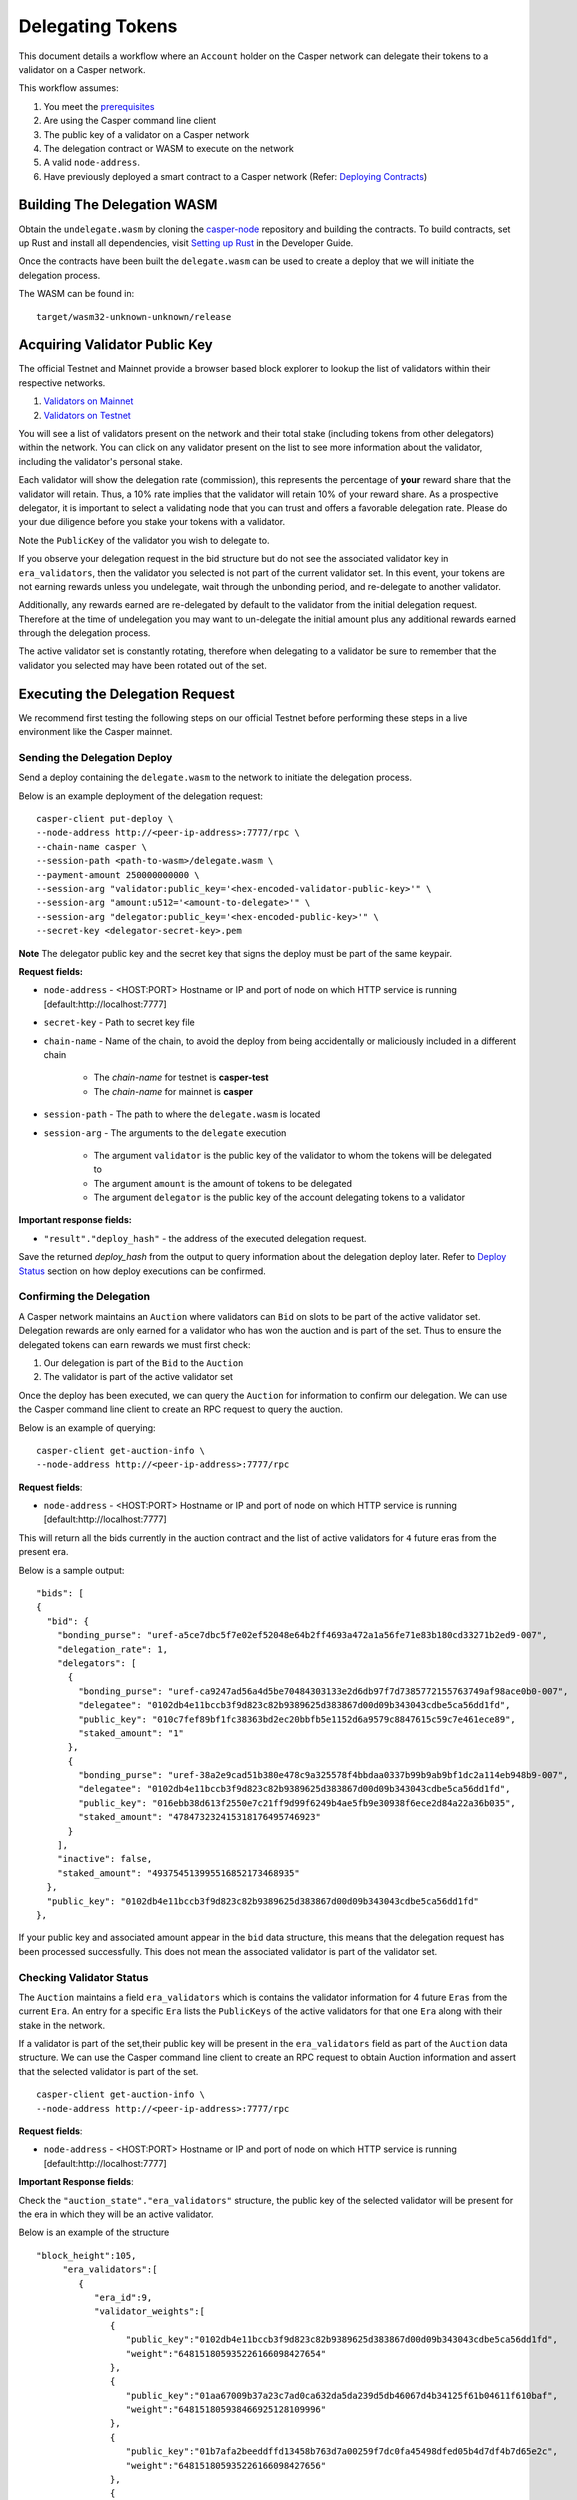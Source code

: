 Delegating Tokens
=================

This document details a workflow where an ``Account`` holder on the Casper network can delegate their tokens to a validator
on a Casper network.

This workflow assumes:

1. You meet the `prerequisites <setup.html>`_
2. Are using the Casper command line client
3. The public key of a validator on a Casper network
4. The delegation contract or WASM to execute on the network
5. A valid ``node-address``.
6. Have previously deployed a smart contract to a Casper network (Refer: `Deploying Contracts <https://docs.casperlabs.io/en/latest/dapp-dev-guide/deploying-contracts.html>`_)


Building The Delegation WASM
^^^^^^^^^^^^^^^^^^^^^^^^^^^^

Obtain the ``undelegate.wasm`` by cloning the `casper-node <https://github.com/CasperLabs/casper-node>`_ repository and building the contracts.
To build contracts, set up Rust and install all dependencies, visit `Setting up Rust <https://docs.casperlabs.io/en/latest/dapp-dev-guide/setup-of-rust-contract-sdk.html>`_ in the Developer Guide.

Once the contracts have been built the ``delegate.wasm`` can be used to create a deploy that we will initiate the delegation process.

The WASM can be found in:

::

    target/wasm32-unknown-unknown/release


Acquiring Validator Public Key
^^^^^^^^^^^^^^^^^^^^^^^^^^^^^^^

The official Testnet and Mainnet provide a browser based block explorer to lookup the list of validators within their respective networks.

1. `Validators on Mainnet <https://cspr.live/validators>`_
2. `Validators on Testnet <https://testnet.cspr.live/validators>`_


You will see a list of validators present on the network and their total stake (including tokens from other delegators) within the network.
You can click on any validator present on the list to see more information about the validator, including the validator's personal stake.

Each validator will show the delegation rate (commission), this represents the percentage of **your** reward share that the validator will retain.
Thus, a 10% rate implies that the validator will retain 10% of your reward share. As a prospective delegator, it is important to select a validating node that you can trust and offers a favorable delegation rate.
Please do your due diligence before you stake your tokens with a validator.

Note the ``PublicKey`` of the validator you wish to delegate to.

If you observe your delegation request in the bid structure but do not see the associated validator key in ``era_validators``, then the validator you selected is not part of the current validator set.
In this event, your tokens are not earning rewards unless you undelegate, wait through the unbonding period, and re-delegate to another validator.

Additionally, any rewards earned are re-delegated by default to the validator from the initial delegation request. Therefore at the time of undelegation you may want to un-delegate the initial amount
plus any additional rewards earned through the delegation process.

The active validator set is constantly rotating, therefore when delegating to a validator be sure to remember that the validator you selected may have been rotated out of the set.



Executing the Delegation Request
^^^^^^^^^^^^^^^^^^^^^^^^^^^^^^^^^

We recommend first testing the following steps on our official Testnet before performing these steps in a live environment like the Casper mainnet.

Sending the Delegation Deploy
~~~~~~~~~~~~~~~~~~~~~~~~~~~~~

Send a deploy containing the ``delegate.wasm`` to the network to initiate the delegation process.

Below is an example deployment of the delegation request:

::

    casper-client put-deploy \
    --node-address http://<peer-ip-address>:7777/rpc \
    --chain-name casper \
    --session-path <path-to-wasm>/delegate.wasm \
    --payment-amount 250000000000 \
    --session-arg "validator:public_key='<hex-encoded-validator-public-key>'" \
    --session-arg "amount:u512='<amount-to-delegate>'" \
    --session-arg "delegator:public_key='<hex-encoded-public-key>'" \
    --secret-key <delegator-secret-key>.pem

**Note** The delegator public key and the secret key that signs the deploy must be part of the same keypair.

**Request fields:**

- ``node-address`` - <HOST:PORT> Hostname or IP and port of node on which HTTP service is running [default:http://localhost:7777]
- ``secret-key`` - Path to secret key file
- ``chain-name`` - Name of the chain, to avoid the deploy from being accidentally or maliciously included in a different chain

    - The *chain-name* for testnet is **casper-test**
    - The *chain-name* for mainnet is **casper**

- ``session-path`` - The path to where the ``delegate.wasm`` is located
- ``session-arg`` - The arguments to the ``delegate`` execution

    - The argument ``validator`` is the public key of the validator to whom the tokens will be delegated to
    - The argument ``amount`` is the amount of tokens to be delegated
    - The argument ``delegator`` is the public key of the account delegating tokens to a validator


**Important response fields:**

- ``"result"."deploy_hash"`` - the address of the executed delegation request.

Save the returned `deploy_hash` from the output to query information about the delegation deploy later.
Refer to `Deploy Status <http://127.0.0.1:8000/dapp-dev-guide/querying.html#deploy-status>`_ section on how deploy executions can be confirmed.

Confirming the Delegation
~~~~~~~~~~~~~~~~~~~~~~~~~

A Casper network maintains an ``Auction`` where validators can ``Bid`` on slots to be part of the active validator set. Delegation rewards are only earned for a validator who has won the auction and is part of the set.
Thus to ensure the delegated tokens can earn rewards we must first check:

1. Our delegation is part of the ``Bid`` to the ``Auction``
2. The validator is part of the active validator set

Once the deploy has been executed, we can query the ``Auction`` for information to confirm our delegation. We can use the Casper command line client to create an RPC request to query the auction.

Below is an example of querying:

::

    casper-client get-auction-info \
    --node-address http://<peer-ip-address>:7777/rpc

**Request fields**:

- ``node-address`` - <HOST:PORT> Hostname or IP and port of node on which HTTP service is running [default:http://localhost:7777]


This will return all the bids currently in the auction contract and the list of active validators for ``4`` future eras from the present era.

Below is a sample output:

::

        "bids": [
        {
          "bid": {
            "bonding_purse": "uref-a5ce7dbc5f7e02ef52048e64b2ff4693a472a1a56fe71e83b180cd33271b2ed9-007",
            "delegation_rate": 1,
            "delegators": [
              {
                "bonding_purse": "uref-ca9247ad56a4d5be70484303133e2d6db97f7d7385772155763749af98ace0b0-007",
                "delegatee": "0102db4e11bccb3f9d823c82b9389625d383867d00d09b343043cdbe5ca56dd1fd",
                "public_key": "010c7fef89bf1fc38363bd2ec20bbfb5e1152d6a9579c8847615c59c7e461ece89",
                "staked_amount": "1"
              },
              {
                "bonding_purse": "uref-38a2e9cad51b380e478c9a325578f4bbdaa0337b99b9ab9bf1dc2a114eb948b9-007",
                "delegatee": "0102db4e11bccb3f9d823c82b9389625d383867d00d09b343043cdbe5ca56dd1fd",
                "public_key": "016ebb38d613f2550e7c21ff9d99f6249b4ae5fb9e30938f6ece2d84a22a36b035",
                "staked_amount": "478473232415318176495746923"
              }
            ],
            "inactive": false,
            "staked_amount": "493754513995516852173468935"
          },
          "public_key": "0102db4e11bccb3f9d823c82b9389625d383867d00d09b343043cdbe5ca56dd1fd"
        },


If your public key and associated amount appear in the ``bid`` data structure, this means that the delegation request has been processed successfully.
This does not mean the associated validator is part of the validator set.


Checking Validator Status
~~~~~~~~~~~~~~~~~~~~~~~~~

The ``Auction`` maintains a field ``era_validators`` which is contains the validator information for 4 future ``Eras`` from the current ``Era``. An entry for a specific ``Era`` lists the ``PublicKeys`` of the active validators for that one ``Era`` along with their stake in the network.



If a validator is part of the set,their public key will be present in the ``era_validators`` field as part of the ``Auction`` data structure. We can use the Casper command line client to create an RPC request to obtain Auction information
and assert that the selected validator is part of the set.

::

    casper-client get-auction-info \
    --node-address http://<peer-ip-address>:7777/rpc

**Request fields**:

- ``node-address`` - <HOST:PORT> Hostname or IP and port of node on which HTTP service is running [default:http://localhost:7777]


**Important Response fields**:

Check the ``"auction_state"."era_validators"`` structure, the public key of the selected validator will be present for the era in which they will be an active validator.

Below is an example of the structure

::

    "block_height":105,
         "era_validators":[
            {
               "era_id":9,
               "validator_weights":[
                  {
                     "public_key":"0102db4e11bccb3f9d823c82b9389625d383867d00d09b343043cdbe5ca56dd1fd",
                     "weight":"648151805935226166098427654"
                  },
                  {
                     "public_key":"01aa67009b37a23c7ad0ca632da5da239d5db46067d4b34125f61b04611f610baf",
                     "weight":"648151805938466925128109996"
                  },
                  {
                     "public_key":"01b7afa2beeddffd13458b763d7a00259f7dc0fa45498dfed05b4d7df4b7d65e2c",
                     "weight":"648151805935226166098427656"
                  },
                  {
                     "public_key":"01ca5463dac047cbd750d97ee42dd810cf1e081ece7d83ae4fc03b25a9ecad3b6a",
                     "weight":"648151805938466925128109998"
                  },
                  {
                     "public_key":"01f4a7644695aa129eba09fb3f11d0277b2bea1a3d5bc1933bcda93fdb4ad17e55",
                     "weight":"648151805938466925128110000"
                  }
               ]
            },




In the above example we see the public keys of the active validators in Era ``9``.

Note: Delegation rewards are only earned for when validators are part of the active set. This information is time sensitive, therefore a validator selected today may not be part of the set tomorrow. Keep this in mind when creating a delegation request.